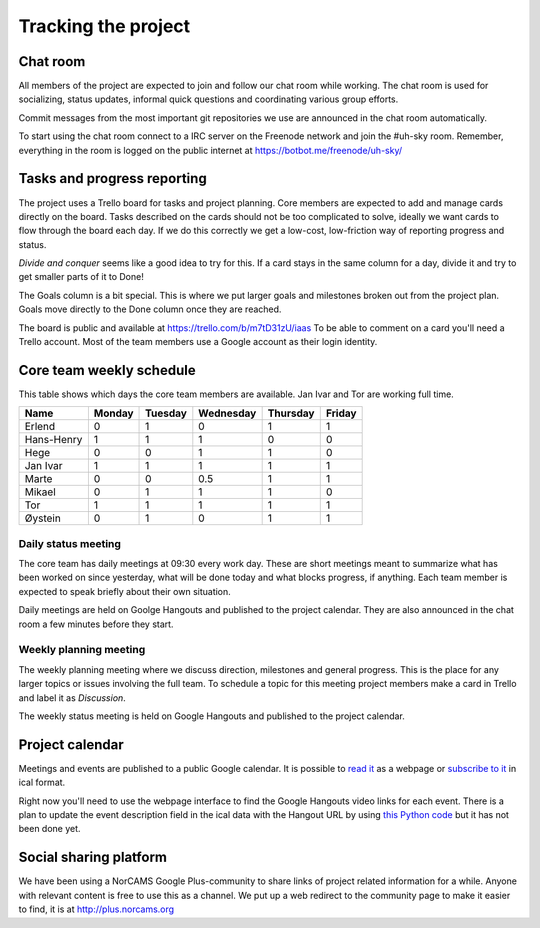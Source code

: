 ====================
Tracking the project
====================

Chat room
---------

All members of the project are expected to join and follow our chat room while
working. The chat room is used for socializing, status updates, informal quick
questions and coordinating various group efforts.

Commit messages from the most important git repositories we use are announced
in the chat room automatically.

To start using the chat room connect to a IRC server on the Freenode network
and join the #uh-sky room. Remember, everything in the room is logged on the
public internet at https://botbot.me/freenode/uh-sky/

Tasks and progress reporting
----------------------------

The project uses a Trello board for tasks and project planning. Core members
are expected to add and manage cards directly on the board. Tasks described on
the cards should not be too complicated to solve, ideally we want cards to flow
through the board each day. If we do this correctly we get a low-cost,
low-friction way of reporting progress and status.

*Divide and conquer* seems like a good idea to try for this. If a card stays in
the same column for a day, divide it and try to get smaller parts of it to Done!

The Goals column is a bit special. This is where we put larger goals and
milestones broken out from the project plan. Goals move directly to the Done
column once they are reached.

The board is public and available at https://trello.com/b/m7tD31zU/iaas To be
able to comment on a card you'll need a Trello account. Most of the team
members use a Google account as their login identity.

Core team weekly schedule
-------------------------

This table shows which days the core team members are available. Jan Ivar and
Tor are working full time.

============ ============ ============ ============ ============ ============
   Name       Monday       Tuesday      Wednesday    Thursday     Friday
============ ============ ============ ============ ============ ============
Erlend        0            1            0            1            1
Hans-Henry    1            1            1            0            0
Hege          0            0            1            1            0
Jan Ivar      1            1            1            1            1
Marte         0            0            0.5          1            1
Mikael        0            1            1            1            0
Tor           1            1            1            1            1
Øystein       0            1            0            1            1
============ ============ ============ ============ ============ ============

Daily status meeting
^^^^^^^^^^^^^^^^^^^^

The core team has daily meetings at 09:30 every work day. These are short
meetings meant to summarize what has been worked on since yesterday, what will
be done today and what blocks progress, if anything. Each team member is
expected to speak briefly about their own situation.

Daily meetings are held on Goolge Hangouts and published to the project
calendar. They are also announced in the chat room a few minutes before they
start.

Weekly planning meeting
^^^^^^^^^^^^^^^^^^^^^^^

The weekly planning meeting where we discuss direction, milestones and general
progress. This is the place for any larger topics or issues involving the full
team. To schedule a topic for this meeting project members make a card in
Trello and label it as *Discussion*.

The weekly status meeting is held on Google Hangouts and published to the
project calendar.

Project calendar
----------------

Meetings and events are published to a public Google calendar. It is possible
to `read it`_ as a webpage or `subscribe to it`_ in ical format.

.. _read it: https://www.google.com/calendar/embed?src=kum6d33mfvaotbuo2bc921eaoo%40group.calendar.google.com&ctz=Europe/Oslo
.. _subscribe to it: https://www.google.com/calendar/ical/kum6d33mfvaotbuo2bc921eaoo%40group.calendar.google.com/public/basic.ics

Right now you'll need to use the webpage interface to find the Google Hangouts
video links for each event. There is a plan to update the event description
field in the ical data with the Hangout URL by using `this Python code`_ but it
has not been done yet.

.. _this Python code: https://github.com/Yeraze/CalendarHangout

Social sharing platform
-----------------------

We have been using a NorCAMS Google Plus-community to share links of project
related information for a while. Anyone with relevant content is free to use
this as a channel. We put up a web redirect to the community page to make it
easier to find, it is at http://plus.norcams.org

